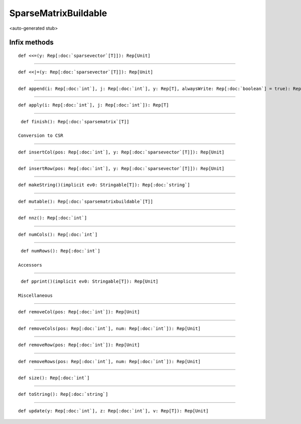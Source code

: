
.. role:: black
.. role:: gray
.. role:: silver
.. role:: white
.. role:: maroon
.. role:: red
.. role:: fuchsia
.. role:: pink
.. role:: orange
.. role:: yellow
.. role:: lime
.. role:: green
.. role:: olive
.. role:: teal
.. role:: cyan
.. role:: aqua
.. role:: blue
.. role:: navy
.. role:: purple

.. _SparseMatrixBuildable:

SparseMatrixBuildable
=====================

<auto-generated stub>

Infix methods
-------------

.. parsed-literal::

  :maroon:`def` <<=(y: Rep[:doc:`sparsevector`\[T\]]): Rep[Unit]




*********

.. parsed-literal::

  :maroon:`def` <<\|=(y: Rep[:doc:`sparsevector`\[T\]]): Rep[Unit]




*********

.. parsed-literal::

  :maroon:`def` append(i: Rep[:doc:`int`], j: Rep[:doc:`int`], y: Rep[T], alwaysWrite: Rep[:doc:`boolean`] = true): Rep[Unit]




*********

.. parsed-literal::

  :maroon:`def` apply(i: Rep[:doc:`int`], j: Rep[:doc:`int`]): Rep[T]




*********

.. parsed-literal::

  :maroon:`def` finish(): Rep[:doc:`sparsematrix`\[T\]]

 Conversion to CSR 


*********

.. parsed-literal::

  :maroon:`def` insertCol(pos: Rep[:doc:`int`], y: Rep[:doc:`sparsevector`\[T\]]): Rep[Unit]




*********

.. parsed-literal::

  :maroon:`def` insertRow(pos: Rep[:doc:`int`], y: Rep[:doc:`sparsevector`\[T\]]): Rep[Unit]




*********

.. parsed-literal::

  :maroon:`def` makeString()(:maroon:`implicit` ev0: Stringable[T]): Rep[:doc:`string`]




*********

.. parsed-literal::

  :maroon:`def` mutable(): Rep[:doc:`sparsematrixbuildable`\[T\]]




*********

.. parsed-literal::

  :maroon:`def` nnz(): Rep[:doc:`int`]




*********

.. parsed-literal::

  :maroon:`def` numCols(): Rep[:doc:`int`]




*********

.. parsed-literal::

  :maroon:`def` numRows(): Rep[:doc:`int`]

 Accessors 


*********

.. parsed-literal::

  :maroon:`def` pprint()(:maroon:`implicit` ev0: Stringable[T]): Rep[Unit]

 Miscellaneous 


*********

.. parsed-literal::

  :maroon:`def` removeCol(pos: Rep[:doc:`int`]): Rep[Unit]




*********

.. parsed-literal::

  :maroon:`def` removeCols(pos: Rep[:doc:`int`], num: Rep[:doc:`int`]): Rep[Unit]




*********

.. parsed-literal::

  :maroon:`def` removeRow(pos: Rep[:doc:`int`]): Rep[Unit]




*********

.. parsed-literal::

  :maroon:`def` removeRows(pos: Rep[:doc:`int`], num: Rep[:doc:`int`]): Rep[Unit]




*********

.. parsed-literal::

  :maroon:`def` size(): Rep[:doc:`int`]




*********

.. parsed-literal::

  :maroon:`def` toString(): Rep[:doc:`string`]




*********

.. parsed-literal::

  :maroon:`def` update(y: Rep[:doc:`int`], z: Rep[:doc:`int`], v: Rep[T]): Rep[Unit]




